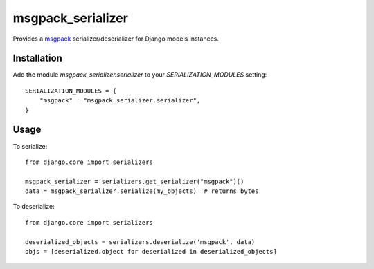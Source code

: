 ==================
msgpack_serializer
==================

Provides a msgpack_ serializer/deserializer for Django models instances.

------------
Installation
------------

Add the module `msgpack_serializer.serializer` to your `SERIALIZATION_MODULES` setting:

::

    SERIALIZATION_MODULES = {
        "msgpack" : "msgpack_serializer.serializer",
    }

-----
Usage
-----

To serialize:

::

    from django.core import serializers

    msgpack_serializer = serializers.get_serializer("msgpack")()
    data = msgpack_serializer.serialize(my_objects)  # returns bytes


To deserialize:

::

    from django.core import serializers

    deserialized_objects = serializers.deserialize('msgpack', data)
    objs = [deserialized.object for deserialized in deserialized_objects]

.. _msgpack: http://msgpack.org
